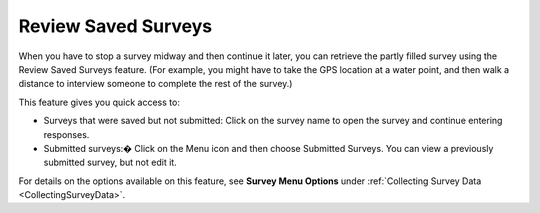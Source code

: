 Review Saved Surveys
--------------------

When you have to stop a survey midway and then continue it later, you can retrieve the partly filled survey using the Review Saved Surveys feature. (For example, you might have to take the GPS location at a water point, and then walk a distance to interview someone to complete the rest of the survey.)  

This feature gives you quick access to:

- Surveys that were saved but not submitted: Click on the survey name to open the survey and continue entering responses.
- Submitted surveys:� Click on the Menu icon and then choose Submitted Surveys. You can view a previously submitted survey, but not edit it.

For details on the options available on this feature, see **Survey Menu Options** under :ref:`Collecting Survey Data <CollectingSurveyData>`.
